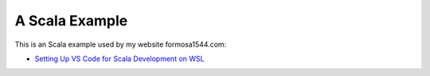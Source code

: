 A Scala Example
===============

This is an Scala example used by my website formosa1544.com:

* `Setting Up VS Code for Scala Development on WSL <https://www.formosa1544.com/2020/11/20/setting-up-vs-code-for-scala-development-on-wsl/>`_
